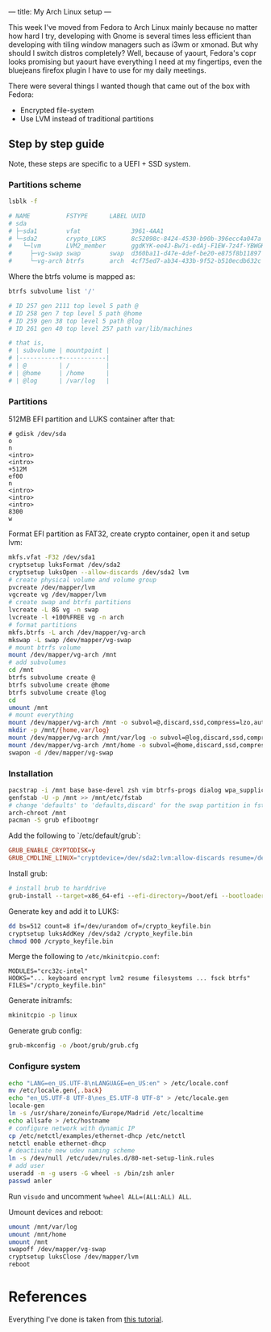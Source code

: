 ---
title: My Arch Linux setup
---

This week I've moved from Fedora to Arch Linux mainly because no matter how hard I try, developing with Gnome is several times less efficient than developing with tiling window managers such as i3wm or xmonad. But why should I switch distros completely? Well, because of yaourt, Fedora's copr looks promising but yaourt have everything I need at my fingertips, even the bluejeans firefox plugin I have to use for my daily meetings.

There were several things I wanted though that came out of the box with Fedora:

- Encrypted file-system
- Use LVM instead of traditional partitions

** Step by step guide

Note, these steps are specific to a UEFI + SSD system.

*** Partitions scheme

#+BEGIN_SRC sh :results output
  lsblk -f

  # NAME          FSTYPE      LABEL UUID                                   MOUNTPOINT
  # sda
  # ├─sda1        vfat              3961-4AA1
  # └─sda2        crypto_LUKS       8c52098c-8424-4530-b90b-396ecc4a047a
  #   └─lvm       LVM2_member       ggdKYK-ee4J-Bw7i-edAj-F1EW-7z4f-YBWGKg
  #     ├─vg-swap swap        swap  d360ba11-d47e-4def-be20-e875f8b11897
  #     └─vg-arch btrfs       arch  4cf75ed7-ab34-433b-9f52-b510ecdb632c   /
#+END_SRC

Where the btrfs volume is mapped as:

#+BEGIN_SRC sh
  btrfs subvolume list '/'

  # ID 257 gen 2111 top level 5 path @
  # ID 258 gen 7 top level 5 path @home
  # ID 259 gen 38 top level 5 path @log
  # ID 261 gen 40 top level 257 path var/lib/machines

  # that is,
  # | subvolume | mountpoint |
  # |-----------+------------|
  # | @         | /          |
  # | @home     | /home      |
  # | @log      | /var/log   |
#+END_SRC

*** Partitions

512MB EFI partition and LUKS container after that:

#+BEGIN_SRC text
# gdisk /dev/sda
o
n
<intro>
<intro>
+512M
ef00
n
<intro>
<intro>
<intro>
8300
w
#+END_SRC

Format EFI partition as FAT32, create crypto container, open it and setup lvm:
#+BEGIN_SRC sh
mkfs.vfat -F32 /dev/sda1
cryptsetup luksFormat /dev/sda2
cryptsetup luksOpen --allow-discards /dev/sda2 lvm
# create physical volume and volume group
pvcreate /dev/mapper/lvm
vgcreate vg /dev/mapper/lvm
# create swap and btrfs partitions
lvcreate -L 8G vg -n swap
lvcreate -l +100%FREE vg -n arch
# format partitions
mkfs.btrfs -L arch /dev/mapper/vg-arch
mkswap -L swap /dev/mapper/vg-swap
# mount btrfs volume
mount /dev/mapper/vg-arch /mnt
# add subvolumes
cd /mnt
btrfs subvolume create @
btrfs subvolume create @home
btrfs subvolume create @log
cd
umount /mnt
# mount everything
mount /dev/mapper/vg-arch /mnt -o subvol=@,discard,ssd,compress=lzo,autodefrag
mkdir -p /mnt/{home,var/log}
mount /dev/mapper/vg-arch /mnt/var/log -o subvol=@log,discard,ssd,compress=lzo,autodefrag
mount /dev/mapper/vg-arch /mnt/home -o subvol=@home,discard,ssd,compress=lzo,autodefrag
swapon -d /dev/mapper/vg-swap
#+END_SRC

*** Installation

#+BEGIN_SRC sh
pacstrap -i /mnt base base-devel zsh vim btrfs-progs dialog wpa_supplicant alsa-utils xorg-server xorg-server-utils xorg-xinit mesa xorg-twm xorg-xclock xterm xf86-video-intel
genfstab -U -p /mnt >> /mnt/etc/fstab
# change 'defaults' to 'defaults,discard' for the swap partition in fstab
arch-chroot /mnt
pacman -S grub efibootmgr
#+END_SRC

Add the following to `/etc/default/grub`:
#+BEGIN_SRC conf
GRUB_ENABLE_CRYPTODISK=y
GRUB_CMDLINE_LINUX="cryptdevice=/dev/sda2:lvm:allow-discards resume=/dev/mapper/vg-swap"
#+END_SRC

Install grub:
#+BEGIN_SRC sh
# install brub to harddrive
grub-install --target=x86_64-efi --efi-directory=/boot/efi --bootloader-id=grub --recheck
#+END_SRC

Generate key and add it to LUKS:
#+BEGIN_SRC sh
dd bs=512 count=8 if=/dev/urandom of=/crypto_keyfile.bin
cryptsetup luksAddKey /dev/sda2 /crypto_keyfile.bin
chmod 000 /crypto_keyfile.bin
#+END_SRC

Merge the following to =/etc/mkinitcpio.conf=:
#+BEGIN_SRC text
MODULES="crc32c-intel"
HOOKS="... keyboard encrypt lvm2 resume filesystems ... fsck btrfs"
FILES="/crypto_keyfile.bin"
#+END_SRC

Generate initramfs:
#+BEGIN_SRC sh
mkinitcpio -p linux
#+END_SRC

Generate grub config:
#+BEGIN_SRC sh
grub-mkconfig -o /boot/grub/grub.cfg
#+END_SRC

*** Configure system

#+BEGIN_SRC sh
echo "LANG=en_US.UTF-8\nLANGUAGE=en_US:en" > /etc/locale.conf
mv /etc/locale.gen{,.back}
echo "en_US.UTF-8 UTF-8\nes_ES.UTF-8 UTF-8" > /etc/locale.gen
locale-gen
ln -s /usr/share/zoneinfo/Europe/Madrid /etc/localtime
echo allsafe > /etc/hostname
# configure network with dynamic IP
cp /etc/netctl/examples/ethernet-dhcp /etc/netctl
netctl enable ethernet-dhcp
# deactivate new udev naming scheme
ln -s /dev/null /etc/udev/rules.d/80-net-setup-link.rules
# add user
useradd -m -g users -G wheel -s /bin/zsh anler
passwd anler
#+END_SRC

Run =visudo= and uncomment =%wheel ALL=(ALL:ALL) ALL=.

Umount devices and reboot:
#+BEGIN_SRC sh
umount /mnt/var/log
umount /mnt/home
umount /mnt
swapoff /dev/mapper/vg-swap
cryptsetup luksClose /dev/mapper/lvm
reboot
#+END_SRC

* References

Everything I've done is taken from [[https://gist.github.com/XenGi/5429844][this tutorial]].
